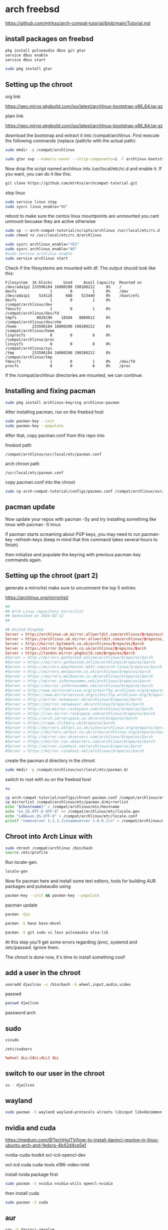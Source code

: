 #+STARTUP: content
* arch freebsd 

[[https://github.com/mtrkss/arch-compat-tutorial/blob/main/Tutorial.md]]

** install packages on freebsd

#+begin_src sh
pkg install pulseaudio dbus git gtar
service dbus enable
service dbus start
#+end_src

#+begin_src sh
sudo pkg install gtar
#+end_src

** Setting up the chroot 

org link

[[https://geo.mirror.pkgbuild.com/iso/latest/archlinux-bootstrap-x86_64.tar.gz]]

plain link


https://geo.mirror.pkgbuild.com/iso/latest/archlinux-bootstrap-x86_64.tar.gz

download the bootstrap and extract it into /compat/archlinux.
First execute the following commands (replace /path/to with the actual path):

#+begin_src sh
sudo mkdir -p /compat/archlinux
#+end_src

#+begin_src sh
sudo gtar xvp --numeric-owner --strip-components=1 -f archlinux-bootstrap-x86_64.tar.gz -C /compat/archlinux
#+end_src

Now drop the script named archlinux into /usr/local/etc/rc.d and enable it. If you want, you can do it like this:

#+begin_src sh
git clone https://github.com/mtrkss/archcompat-tutorial.git 
#+end_src

stop linux

#+begin_src sh
sudo service linux stop
sudo sysrc linux_enable="NO"
#+end_src

reboot to make sure the centos linux mountpoints are unmounted
you cant unmount becuase they are active otherwise

#+begin_src sh
sudo cp -v arch-compat-tutorial/scripts/archlinux /usr/local/etc/rc.d
sudo chmod +x /usr/local/etc/rc.d/archlinux
#+end_src

#+begin_src sh
sudo sysrc archlinux_enable="YES"
sudo sysrc archlinux_enable="NO"
#sudo service archlinux enable
sudo service archlinux start
#+end_src

Check if the filesystems are mounted with df. The output should look like this:

#+begin_example
Filesystem  1K-blocks     Used     Avail Capacity  Mounted on
/dev/ada1p2 233596184 16800280 198108212     8%    /
devfs               1        0         1     0%    /dev
/dev/ada1p1    524128      688    523440     0%    /boot/efi
devfs               1        0         1     0%    /compat/archlinux/dev
fdescfs             1        0         1     0%    /compat/archlinux/dev/fd
tmpfs         8828196    18584   8809612     0%    /compat/archlinux/dev/shm
/home       233596184 16800280 198108212     8%    /compat/archlinux/home
linprocfs           8        0         8     0%    /compat/archlinux/proc
linsysfs            8        0         8     0%    /compat/archlinux/sys
/tmp        233596184 16800280 198108212     8%    /compat/archlinux/tmp
fdescfs             1        0         1     0%    /dev/fd
procfs              8        0         8     0%    /proc
#+end_example

If the /compat/archlinux directories are mounted, we can continue.

** Installing and fixing pacman

#+begin_src sh
sudo pkg install archlinux-keyring archlinux-pacman
#+end_src

After installing pacman, run on the freebsd host

#+begin_src sh
sudo pacman-key --init
sudo pacman-key --populate
#+end_src

After that, copy pacman.conf from this repo into

fresbsd path

#+begin_example
/compat/archlinux/usr/local/etc/pacman.conf
#+end_example

arch chroot path

#+begin_example
/usr/local/etc/pacman.conf
#+end_example

copy pacman.conf into the chroot

#+begin_src sh
sudo cp arch-compat-tutorial/configs/pacman.conf /compat/archlinux/usr/local/etc/pacman.conf
#+end_src

** pacman update

Now update your repos with pacman -Sy and try installing something like tmux with pacman -S tmux

If pacman starts screaming about PGP keys, you may need to run pacman-key --refresh-keys (keep in mind that this command takes several hours to finish)

then initialize and populate the keyring with previous pacman-key commands again.

** Setting up the chroot (part 2)

generate a mirrorlist 
make sure to uncomment the top 5 entries

[[https://archlinux.org/mirrorlist/]]

#+begin_src conf
##
## Arch Linux repository mirrorlist
## Generated on 2024-02-12
##

## United Kingdom
Server = http://archlinux.uk.mirror.allworldit.com/archlinux/$repo/os/$arch
Server = https://archlinux.uk.mirror.allworldit.com/archlinux/$repo/os/$arch
Server = http://mirror.bytemark.co.uk/archlinux/$repo/os/$arch
Server = https://mirror.bytemark.co.uk/archlinux/$repo/os/$arch
Server = https://london.mirror.pkgbuild.com/$repo/os/$arch
#Server = http://mirrors.gethosted.online/archlinux/$repo/os/$arch
#Server = https://mirrors.gethosted.online/archlinux/$repo/os/$arch
#Server = http://mirrors.manchester.m247.com/arch-linux/$repo/os/$arch
#Server = http://mirrors.melbourne.co.uk/archlinux/$repo/os/$arch
#Server = https://mirrors.melbourne.co.uk/archlinux/$repo/os/$arch
#Server = http://mirror.infernocomms.net/archlinux/$repo/os/$arch
#Server = https://mirror.infernocomms.net/archlinux/$repo/os/$arch
#Server = http://www.mirrorservice.org/sites/ftp.archlinux.org/$repo/os/$arch
#Server = https://www.mirrorservice.org/sites/ftp.archlinux.org/$repo/os/$arch
#Server = http://mirror.netweaver.uk/archlinux/$repo/os/$arch
#Server = https://mirror.netweaver.uk/archlinux/$repo/os/$arch
#Server = http://lon.mirror.rackspace.com/archlinux/$repo/os/$arch
#Server = https://lon.mirror.rackspace.com/archlinux/$repo/os/$arch
#Server = http://arch.serverspace.co.uk/arch/$repo/os/$arch
#Server = https://repo.slithery.uk/$repo/os/$arch
#Server = http://mirrors.ukfast.co.uk/sites/archlinux.org/$repo/os/$arch
#Server = https://mirrors.ukfast.co.uk/sites/archlinux.org/$repo/os/$arch
#Server = http://mirror.cov.ukservers.com/archlinux/$repo/os/$arch
#Server = https://mirror.cov.ukservers.com/archlinux/$repo/os/$arch
#Server = http://mirror.vinehost.net/archlinux/$repo/os/$arch
#Server = https://mirror.vinehost.net/archlinux/$repo/os/$arch
#+end_src

create the pacman.d directory in the chroot

#+begin_src sh
sudo mkdir -p /compat/archlinux/usr/local/etc/pacman.d/
#+end_src

switch to root with su on the freebsd host

#+begin_src sh
su
#+end_src

#+begin_src sh
cp arch-compat-tutorial/configs/chroot-pacman.conf /compat/archlinux/etc/pacman.conf
cp mirrorlist /compat/archlinux/etc/pacman.d/mirrorlist
echo "$(hostname)" > /compat/archlinux/etc/hostname
echo "en_US.UTF-8 UTF-8" >> /compat/archlinux/etc/locale.gen
echo "LANG=en_US.UTF-8" > /compat/archlinux/etc/locale.conf
printf "nameserver 1.1.1.1\nnameserver 1.0.0.1\n" > /compat/archlinux/etc/resolv.conf
#+end_src

** Chroot into Arch Linux with

#+begin_src sh
sudo chroot /compat/archlinux /bin/bash
source /etc/profile
#+end_src

Run locale-gen.

#+begin_src sh
locale-gen
#+end_src

Now fix pacman here and install some text editors, tools for building AUR packages and pulseaudio using

#+begin_src sh
pacman-key --init && pacman-key --populate
#+end_src

pacman update

#+begin_src sh
pacman -Syu
#+end_src

#+begin_src sh
pacman -S base base-devel 
#+end_src

#+begin_src sh
pacman -S git sudo vi less pulseaudio alsa-lib
#+end_src



At this step you'll get some errors regarding /proc, systemd and /etc/passwd. Ignore them.

The chroot is done now, it's time to install something cool!

** add a user in the chroot


#+begin_src sh
useradd djwilcox -s /bin/bash -G wheel,input,audio,video
#+end_src

passwd

#+begin_src sh
passwd djwilcox
#+end_src

password
arch

** sudo

#+begin_src sh
visudo
#+end_src

#+begin_example
/etc/sudoers
#+end_example

#+begin_src conf
%wheel ALL=(ALL:ALL) ALL
#+end_src

** switch to our user in the chroot

#+begin_src sh
su - djwilcox
#+end_src

** wayland

#+begin_src sh
sudo pacman -S wayland wayland-protocols wlroots libinput libxkbcommon
#+end_src

** nvidia and cuda

[[https://medium.com/@TechHutTV/how-to-install-davinci-resolve-in-linux-ubuntu-arch-and-fedora-4b42d4ce5e1]]

nvidia-cuda-toolkit ocl-icd-opencl-dev

ocl-icd
cuda cuda-tools
xf86-video-intel 

install nvida package first

#+begin_src sh
sudo pacman -S nvidia nvidia-utils opencl-nvidia 
#+end_src

then install cuda

#+begin_src sh
sudo pacman -S cuda
#+end_src

** aur

#+begin_src sh
yay -S davinci-resolve
#+end_src
